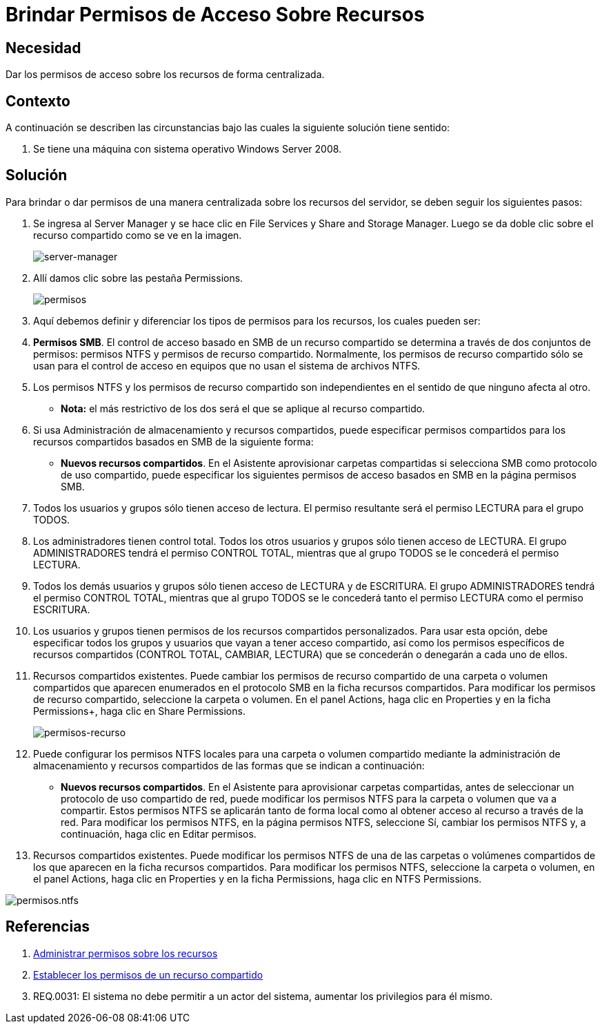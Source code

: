 :slug: kb/windows/brindar-permiso-acceso-recursos/
:category: windows
:description: Nuestros ethical hackers explican cómo evitar vulnerabilidades de seguridad mediante la configuración segura de permisos en Windows. En este instructivo, explicaremos paso a paso cómo dar permisos de acceso sobre recursos de Windows Server 2008 de forma centralizada.
:keywords: Seguridad, Permisos, Windows, Windows server 2008, Buenas prácticas, Acceso.
:kb: yes

= Brindar Permisos de Acceso Sobre Recursos

== Necesidad

Dar los permisos de acceso sobre los recursos de forma centralizada.

== Contexto

A continuación se describen las circunstancias 
bajo las cuales la siguiente solución tiene sentido:

. Se tiene una máquina con sistema operativo +Windows Server 2008+.

== Solución

Para brindar o dar permisos de una manera centralizada
sobre los recursos del servidor,
se deben seguir los siguientes pasos:

. Se ingresa al +Server Manager+ 
y se hace clic en +File Services+ y +Share and Storage Manager+. 
Luego se da doble clic sobre el recurso compartido 
como se ve en la imagen.
+
image::manager.png[server-manager]

. Allí damos clic sobre las pestaña +Permissions+.
+
image::permisos.png[permisos]

. Aquí debemos definir y diferenciar 
los tipos de permisos para los recursos,
los cuales pueden ser:

. *Permisos +SMB+*.
El control de acceso basado en +SMB+ de un recurso compartido 
se determina a través de dos conjuntos de permisos: 
permisos +NTFS+ y permisos de recurso compartido. 
Normalmente, los permisos de recurso compartido 
sólo se usan para el control de acceso en equipos 
que no usan el sistema de archivos +NTFS+.
 
. Los permisos +NTFS+ y los permisos de recurso compartido son independientes 
en el sentido de que ninguno afecta al otro. 
* *Nota:* el más restrictivo de los dos 
será el que se aplique al recurso compartido.

. Si usa Administración de almacenamiento y recursos compartidos, 
puede especificar permisos compartidos 
para los recursos compartidos basados en +SMB+ 
de la siguiente forma:
* *Nuevos recursos compartidos*. 
En el Asistente aprovisionar carpetas compartidas 
si selecciona +SMB+ como protocolo de uso compartido, 
puede especificar los siguientes permisos de acceso basados en +SMB+ 
en la página permisos +SMB+.

. Todos los usuarios y grupos sólo tienen acceso de lectura. 
El permiso resultante será el permiso +LECTURA+ para el grupo +TODOS+.

. Los administradores tienen control total.
Todos los otros usuarios y grupos sólo tienen acceso de +LECTURA+. 
El grupo +ADMINISTRADORES+ tendrá el permiso +CONTROL TOTAL+, 
mientras que al grupo +TODOS+ se le concederá el permiso +LECTURA+.

. Todos los demás usuarios y grupos 
sólo tienen acceso de +LECTURA+ y de +ESCRITURA+. 
El grupo +ADMINISTRADORES+ tendrá el permiso +CONTROL TOTAL+, 
mientras que al grupo +TODOS+ 
se le concederá tanto el permiso +LECTURA+ 
como el permiso +ESCRITURA+.

. Los usuarios y grupos 
tienen permisos de los recursos compartidos personalizados. 
Para usar esta opción, 
debe especificar todos los grupos y usuarios 
que vayan a tener acceso compartido, 
así como los permisos específicos de recursos compartidos 
(+CONTROL TOTAL+, +CAMBIAR+, +LECTURA+) 
que se concederán o denegarán a cada uno de ellos.

. Recursos compartidos existentes. 
Puede cambiar los permisos de recurso compartido 
de una carpeta o volumen compartidos 
que aparecen enumerados en el protocolo +SMB+ 
en la ficha recursos compartidos. 
Para modificar los permisos de recurso compartido, 
seleccione la carpeta o volumen.
En el panel +Actions+, haga clic en +Properties+ 
y en la ficha Permissions+, haga clic en +Share Permissions+.
+
image::permisos-2.png[permisos-recurso]

. Puede configurar los permisos +NTFS+ locales 
para una carpeta o volumen compartido 
mediante la administración de almacenamiento y recursos compartidos 
de las formas que se indican a continuación:
* *Nuevos recursos compartidos*. 
En el Asistente para aprovisionar carpetas compartidas, 
antes de seleccionar un protocolo de uso compartido de red, 
puede modificar los permisos +NTFS+ 
para la carpeta o volumen que va a compartir. 
Estos permisos +NTFS+ se aplicarán tanto de forma local 
como al obtener acceso al recurso a través de la red. 
Para modificar los permisos +NTFS+, 
en la página permisos +NTFS+, seleccione +Sí+, 
cambiar los permisos +NTFS+ 
y, a continuación, haga clic en +Editar permisos+.

. Recursos compartidos existentes. 
Puede modificar los permisos +NTFS+ 
de una de  las carpetas o volúmenes compartidos 
de los que aparecen en la ficha recursos compartidos. 
Para modificar los permisos +NTFS+, 
seleccione la carpeta o volumen, 
en el panel +Actions+, haga clic en +Properties+ 
y en la ficha +Permissions+, haga clic en +NTFS Permissions+.

image::permisos-3.png[permisos.ntfs]

== Referencias

. [[r1]] link:https://technet.microsoft.com/es-es/library/cc770962.aspx[Administrar permisos sobre los recursos]
. [[r2]] link:https://technet.microsoft.com/es-es/library/cc772501(v=ws.11).aspx[Establecer los permisos de un recurso compartido]
. [[r3]] REQ.0031: El sistema no debe permitir a un actor del sistema, 
aumentar los privilegios para él mismo.